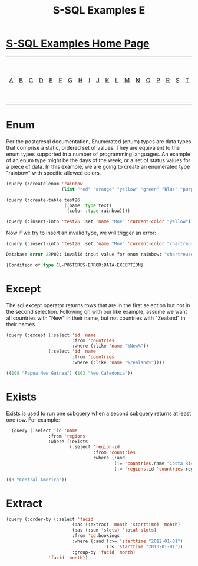 #+TITLE: S-SQL Examples E
#+OPTIONS: num:nil
#+HTML_HEAD: <link rel="stylesheet" type="text/css" href="style.css" />
#+HTML_HEAD: <style>pre.src{background:#343131;color:white;} </style>
#+OPTIONS: ^:nil

* [[file:s-sql-examples.org][S-SQL Examples Home Page]]
| [[file:s-sql-a.org][A]]| [[file:s-sql-b.org][B]]| [[file:s-sql-c.org][C]]| [[file:s-sql-d.org][D]]| [[file:s-sql-e.org][E]]| [[file:s-sql-f.org][F]]| [[file:s-sql-g.org][G]]| [[file:s-sql-h.org][H]]| [[file:s-sql-i.org][I]]| [[file:s-sql-j.org][J]]| [[file:s-sql-k.org][K]]| [[file:s-sql-l.org][L]]| [[file:s-sql-m.org][M]]| [[file:s-sql-n.org][N]]| [[file:s-sql-o.org][O]]| [[file:s-sql-p.org][P]]| [[file:s-sql-r.org][R]]| [[file:s-sql-s.org][S]]| [[file:s-sql-t.org][T]]| [[file:s-sql-u.org][U]]| [[file:s-sql-v.org][V]]| [[file:s-sql-w.org][W]]|  [[file:s-sql-special-characters.org][Special Characters]]                        |  [[file:calling-postgresql-stored-functions.org][Calling Postgresql Stored Functions and Procedures]]|


* Enum
  :PROPERTIES:
  :CUSTOM_ID: enum
  :END:
Per the postgresql documentation, Enumerated (enum) types are data types that comprise a static, ordered set of values. They are equivalent to the enum types supported in a number of programming languages. An example of an enum type might be the days of the week, or a set of status values for a piece of data. In this example, we are going to create an enumerated type "rainbow" with specific allowed colors.
#+begin_src lisp
  (query (:create-enum 'rainbow
                       (list "red" "orange" "yellow" "green" "blue" "purple")))

  (query (:create-table test26
                        ((name :type text)
                         (color :type rainbow))))

  (query (:insert-into 'test26 :set 'name "Moe" 'current-color "yellow"))
#+end_src

Now if we try to insert an invalid type, we will trigger an error:
#+begin_src lisp
(query (:insert-into 'test26 :set 'name "Moe" 'current-color "chartreuse"))

Database error 22P02: invalid input value for enum rainbow: "chartreuse" Query: insert into test26 values ('Moe', 'chartreuse')

[Condition of type CL-POSTGRES-ERROR:DATA-EXCEPTION]
#+end_src

* Except
  :PROPERTIES:
  :CUSTOM_ID: except
  :END:
The sql except operator returns rows that are in the first selection but not in the second selection. Following on with our like example, assume we want all countries with "New" in their name, but not countries with "Zealand" in their names.
#+begin_src lisp
(query (:except (:select 'id 'name
                         :from 'countries
                         :where (:like 'name "%New%"))
                (:select 'id 'name
                         :from 'countries
                         :where (:like 'name "%Zealand%"))))

((108 "Papua New Guinea") (103 "New Caledonia"))

#+end_src

* Exists
  :PROPERTIES:
  :CUSTOM_ID: exists
  :END:
Exists is used to run one subquery when a second subquery returns at least one row. For example:
#+begin_src lisp
  (query (:select 'id 'name
                :from 'regions
                :where (:exists
                        (:select 'region-id
                                 :from 'countries
                                 :where (:and
                                         (:= 'countries.name "Costa Rica")
                                         (:= 'regions.id 'countries.region-id))))))

((3 "Central America"))

#+end_src

* Extract
  :PROPERTIES:
  :CUSTOM_ID: extract
  :END:
#+begin_src lisp
  (query (:order-by (:select 'facid
                           (:as (:extract 'month 'starttime) 'month)
                           (:as (:sum 'slots) 'total-slots)
                           :from 'cd.bookings
                           :where (:and (:>= 'starttime "2012-01-01")
                                        (:< 'starttime "2013-01-01"))
                           :group-by 'facid 'month)
                  'facid 'month))
#+end_src
